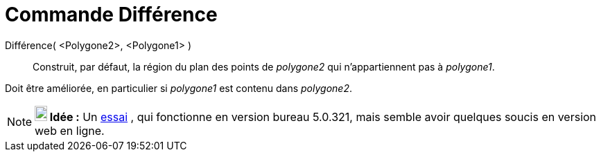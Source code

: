 = Commande Différence
:page-en: commands/Difference_Command
ifdef::env-github[:imagesdir: /fr/modules/ROOT/assets/images]

Différence( <Polygone2>, <Polygone1> )::
  Construit, par défaut, la région du plan des points de _polygone2_ qui n'appartiennent pas à _polygone1_.

Doit être améliorée, en particulier si _polygone1_ est contenu dans _polygone2_.

[NOTE]
====

*image:18px-Bulbgraph.png[Note,title="Note",width=18,height=22] Idée :* Un https://www.geogebra.org/o/v4efabNc[essai] ,
qui fonctionne en version bureau 5.0.321, mais semble avoir quelques soucis en version web en ligne.

====
